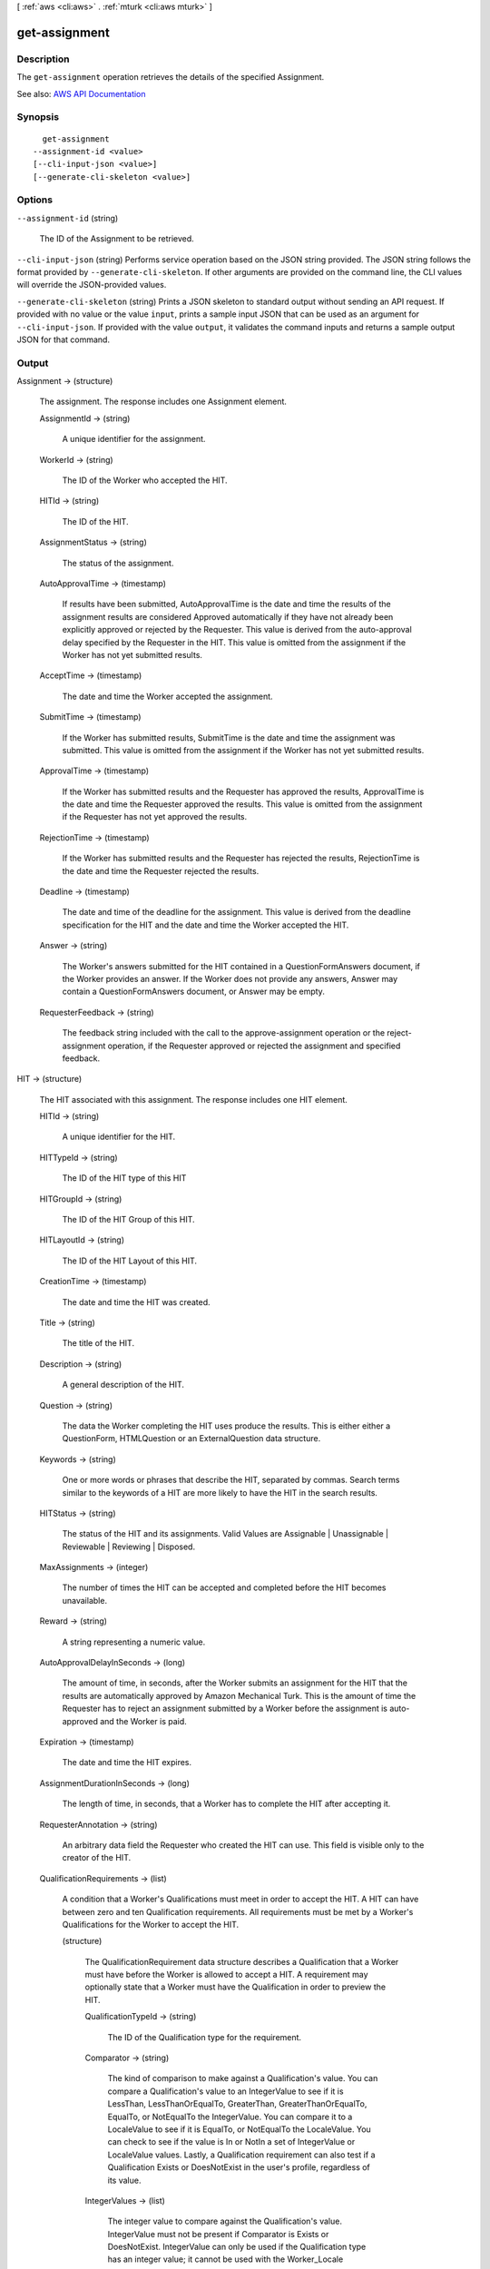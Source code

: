 [ :ref:`aws <cli:aws>` . :ref:`mturk <cli:aws mturk>` ]

.. _cli:aws mturk get-assignment:


**************
get-assignment
**************



===========
Description
===========



The ``get-assignment`` operation retrieves the details of the specified Assignment. 



See also: `AWS API Documentation <https://docs.aws.amazon.com/goto/WebAPI/mturk-requester-2017-01-17/GetAssignment>`_


========
Synopsis
========

::

    get-assignment
  --assignment-id <value>
  [--cli-input-json <value>]
  [--generate-cli-skeleton <value>]




=======
Options
=======

``--assignment-id`` (string)


  The ID of the Assignment to be retrieved.

  

``--cli-input-json`` (string)
Performs service operation based on the JSON string provided. The JSON string follows the format provided by ``--generate-cli-skeleton``. If other arguments are provided on the command line, the CLI values will override the JSON-provided values.

``--generate-cli-skeleton`` (string)
Prints a JSON skeleton to standard output without sending an API request. If provided with no value or the value ``input``, prints a sample input JSON that can be used as an argument for ``--cli-input-json``. If provided with the value ``output``, it validates the command inputs and returns a sample output JSON for that command.



======
Output
======

Assignment -> (structure)

  

  The assignment. The response includes one Assignment element. 

  

  AssignmentId -> (string)

    

    A unique identifier for the assignment.

    

    

  WorkerId -> (string)

    

    The ID of the Worker who accepted the HIT.

    

    

  HITId -> (string)

    

    The ID of the HIT.

    

    

  AssignmentStatus -> (string)

    

    The status of the assignment.

    

    

  AutoApprovalTime -> (timestamp)

    

    If results have been submitted, AutoApprovalTime is the date and time the results of the assignment results are considered Approved automatically if they have not already been explicitly approved or rejected by the Requester. This value is derived from the auto-approval delay specified by the Requester in the HIT. This value is omitted from the assignment if the Worker has not yet submitted results.

    

    

  AcceptTime -> (timestamp)

    

    The date and time the Worker accepted the assignment.

    

    

  SubmitTime -> (timestamp)

    

    If the Worker has submitted results, SubmitTime is the date and time the assignment was submitted. This value is omitted from the assignment if the Worker has not yet submitted results.

    

    

  ApprovalTime -> (timestamp)

    

    If the Worker has submitted results and the Requester has approved the results, ApprovalTime is the date and time the Requester approved the results. This value is omitted from the assignment if the Requester has not yet approved the results.

    

    

  RejectionTime -> (timestamp)

    

    If the Worker has submitted results and the Requester has rejected the results, RejectionTime is the date and time the Requester rejected the results.

    

    

  Deadline -> (timestamp)

    

    The date and time of the deadline for the assignment. This value is derived from the deadline specification for the HIT and the date and time the Worker accepted the HIT.

    

    

  Answer -> (string)

    

    The Worker's answers submitted for the HIT contained in a QuestionFormAnswers document, if the Worker provides an answer. If the Worker does not provide any answers, Answer may contain a QuestionFormAnswers document, or Answer may be empty.

    

    

  RequesterFeedback -> (string)

    

    The feedback string included with the call to the approve-assignment operation or the reject-assignment operation, if the Requester approved or rejected the assignment and specified feedback.

    

    

  

HIT -> (structure)

  

  The HIT associated with this assignment. The response includes one HIT element.

  

  HITId -> (string)

    

    A unique identifier for the HIT.

    

    

  HITTypeId -> (string)

    

    The ID of the HIT type of this HIT

    

    

  HITGroupId -> (string)

    

    The ID of the HIT Group of this HIT.

    

    

  HITLayoutId -> (string)

    

    The ID of the HIT Layout of this HIT.

    

    

  CreationTime -> (timestamp)

    

    The date and time the HIT was created.

    

    

  Title -> (string)

    

    The title of the HIT.

    

    

  Description -> (string)

    

    A general description of the HIT.

    

    

  Question -> (string)

    

    The data the Worker completing the HIT uses produce the results. This is either either a QuestionForm, HTMLQuestion or an ExternalQuestion data structure.

    

    

  Keywords -> (string)

    

    One or more words or phrases that describe the HIT, separated by commas. Search terms similar to the keywords of a HIT are more likely to have the HIT in the search results.

    

    

  HITStatus -> (string)

    

    The status of the HIT and its assignments. Valid Values are Assignable | Unassignable | Reviewable | Reviewing | Disposed. 

    

    

  MaxAssignments -> (integer)

    

    The number of times the HIT can be accepted and completed before the HIT becomes unavailable. 

    

    

  Reward -> (string)

    

    A string representing a numeric value.

    

    

  AutoApprovalDelayInSeconds -> (long)

    

    The amount of time, in seconds, after the Worker submits an assignment for the HIT that the results are automatically approved by Amazon Mechanical Turk. This is the amount of time the Requester has to reject an assignment submitted by a Worker before the assignment is auto-approved and the Worker is paid. 

    

    

  Expiration -> (timestamp)

    

    The date and time the HIT expires.

    

    

  AssignmentDurationInSeconds -> (long)

    

    The length of time, in seconds, that a Worker has to complete the HIT after accepting it.

    

    

  RequesterAnnotation -> (string)

    

    An arbitrary data field the Requester who created the HIT can use. This field is visible only to the creator of the HIT.

    

    

  QualificationRequirements -> (list)

    

    A condition that a Worker's Qualifications must meet in order to accept the HIT. A HIT can have between zero and ten Qualification requirements. All requirements must be met by a Worker's Qualifications for the Worker to accept the HIT.

    

    (structure)

      

      The QualificationRequirement data structure describes a Qualification that a Worker must have before the Worker is allowed to accept a HIT. A requirement may optionally state that a Worker must have the Qualification in order to preview the HIT. 

      

      QualificationTypeId -> (string)

        

        The ID of the Qualification type for the requirement.

        

        

      Comparator -> (string)

        

        The kind of comparison to make against a Qualification's value. You can compare a Qualification's value to an IntegerValue to see if it is LessThan, LessThanOrEqualTo, GreaterThan, GreaterThanOrEqualTo, EqualTo, or NotEqualTo the IntegerValue. You can compare it to a LocaleValue to see if it is EqualTo, or NotEqualTo the LocaleValue. You can check to see if the value is In or NotIn a set of IntegerValue or LocaleValue values. Lastly, a Qualification requirement can also test if a Qualification Exists or DoesNotExist in the user's profile, regardless of its value. 

        

        

      IntegerValues -> (list)

        

        The integer value to compare against the Qualification's value. IntegerValue must not be present if Comparator is Exists or DoesNotExist. IntegerValue can only be used if the Qualification type has an integer value; it cannot be used with the Worker_Locale QualificationType ID. When performing a set comparison by using the In or the NotIn comparator, you can use up to 15 IntegerValue elements in a QualificationRequirement data structure. 

        

        (integer)

          

          

        

      LocaleValues -> (list)

        

        The locale value to compare against the Qualification's value. The local value must be a valid ISO 3166 country code or supports ISO 3166-2 subdivisions. LocaleValue can only be used with a Worker_Locale QualificationType ID. LocaleValue can only be used with the EqualTo, NotEqualTo, In, and NotIn comparators. You must only use a single LocaleValue element when using the EqualTo or NotEqualTo comparators. When performing a set comparison by using the In or the NotIn comparator, you can use up to 30 LocaleValue elements in a QualificationRequirement data structure. 

        

        (structure)

          

          The Locale data structure represents a geographical region or location.

          

          Country -> (string)

            

            The country of the locale. Must be a valid ISO 3166 country code. For example, the code US refers to the United States of America. 

            

            

          Subdivision -> (string)

            

            The state or subdivision of the locale. A valid ISO 3166-2 subdivision code. For example, the code WA refers to the state of Washington.

            

            

          

        

      RequiredToPreview -> (boolean)

        

        If true, the question data for the HIT will not be shown when a Worker whose Qualifications do not meet this requirement tries to preview the HIT. That is, a Worker's Qualifications must meet all of the requirements for which RequiredToPreview is true in order to preview the HIT. If a Worker meets all of the requirements where RequiredToPreview is true (or if there are no such requirements), but does not meet all of the requirements for the HIT, the Worker will be allowed to preview the HIT's question data, but will not be allowed to accept and complete the HIT. The default is false. 

        

        

      

    

  HITReviewStatus -> (string)

    

    Indicates the review status of the HIT. Valid Values are NotReviewed | MarkedForReview | ReviewedAppropriate | ReviewedInappropriate.

    

    

  NumberOfAssignmentsPending -> (integer)

    

    The number of assignments for this HIT that are being previewed or have been accepted by Workers, but have not yet been submitted, returned, or abandoned.

    

    

  NumberOfAssignmentsAvailable -> (integer)

    

    The number of assignments for this HIT that are available for Workers to accept.

    

    

  NumberOfAssignmentsCompleted -> (integer)

    

    The number of assignments for this HIT that have been approved or rejected.

    

    

  

